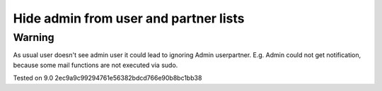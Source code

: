 Hide admin from user and partner lists
======================================

Warning
-------

As usual user doesn't see admin user it could lead to ignoring Admin user\partner. E.g. Admin could not get notification, because some mail functions are not executed via sudo. 

Tested on 9.0 2ec9a9c99294761e56382bdcd766e90b8bc1bb38
